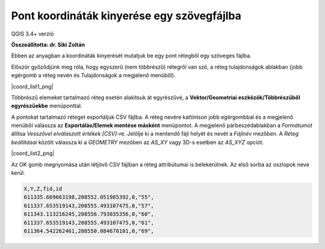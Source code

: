 Pont koordináták kinyerése egy szövegfájlba
===========================================

QGIS 3.4+ verzió

**Összeállította: dr. Siki Zoltán**

Ebben az anyagban a koordináták kinyerését mutatjuk be egy pont rétegből egy 
szöveges fájlba.

Először győződjünk meg róla, hogy egyszerű (nem többrészű) rétegről van szó,
a réteg tulajdonságok ablakban (jobb egérgomb a réteg nevén és Tulajdonságok 
a megjelenő menüből).

|coord_list1_png|

Többrészű elemeket tartalmazó réteg esetén alakítsuk át egyrészűvé, a
**Vektor/Geometriai eszközök/Többrészűből egyrészűekbe**  menüponttal.

A pontokat tartalmazó réteget exportáljuk CSV fájlba. A réteg nevére kattintson
jobb egérgombbal és a megjelenő menüből válassza az **Exportálás/Elemek mentése
másként** menüpontot. A megjelenő párbeszédablakban a *Formátumot* állítsa 
*Vesszővel elválaszott értékek [CSV]*-re. Jelölje ki a mentendő fájl helyét és
nevét a *Fájlnév* mezőben. A *Réteg beállításai* között válassza ki a
*GEOMETRY* mezőben az *AS_XY* vagy 3D-s esetben az *AS_XYZ* opciót.

|coord_list2_png|

Az OK gomb megnyomása után létjövő CSV fájlban a réteg attribútumai is
belekerülnek. Az első sorba az oszlopok neve kerül.

.. code:: txt

    X,Y,Z,fid,id
    611335.669663198,208552.051985392,0,"55",
    611337.653519143,208555.493107475,0,"57",
    611343.113216245,208556.793035356,0,"60",
    611337.653519143,208555.493107475,0,"61",
    611364.542262461,208550.084670101,0,"69",



.. |cood_list1_png| image:: images/coord_list1.png
    :width: 7.154cm
    :height: 6.587cm

.. |cood_list2_png| image:: images/coord_list2.png
    :width: 5.546cm
    :height: 5.757cm

